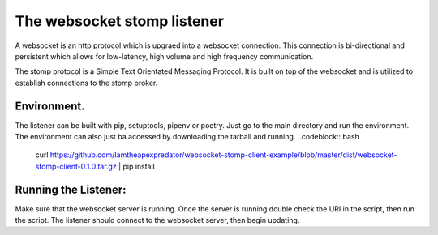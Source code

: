 The websocket stomp listener
===========================
A websocket is an http protocol which is upgraed into a websocket connection. This connection is bi-directional and persistent which allows for low-latency, high volume and high frequency communication.

The stomp protocol is a Simple Text Orientated Messaging Protocol. It is built on top of the websocket and is utilized to establish connections to the stomp broker. 

Environment.
------------
The listener can be built with pip, setuptools, pipenv or poetry. Just go to the main directory and run the environment. The environment can also just ba accessed by downloading the tarball and running.
..codeblock:: bash
  curl https://github.com/Iamtheapexpredator/websocket-stomp-client-example/blob/master/dist/websocket-stomp-client-0.1.0.tar.gz | pip install

Running the Listener:
-------------
Make sure that the websocket server is running. Once the server is running double check the URI in the script, then run the script. The listener should connect to the websocket server, then begin updating.
